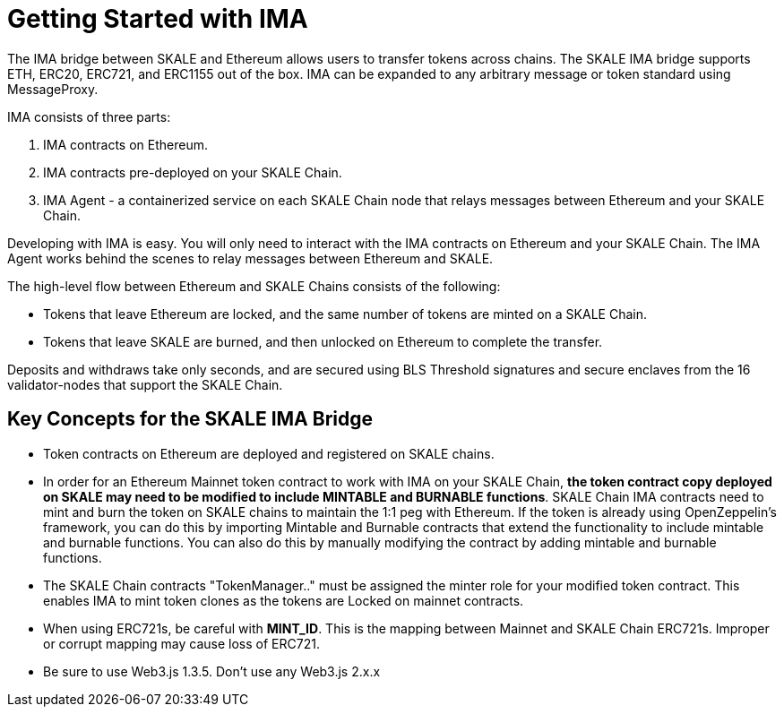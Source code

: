 = Getting Started with IMA 

The IMA bridge between SKALE and Ethereum allows users to transfer tokens across chains. The SKALE IMA bridge supports ETH, ERC20, ERC721, and ERC1155 out of the box. IMA can be expanded to any arbitrary message or token standard using MessageProxy.

IMA consists of three parts:

1. IMA contracts on Ethereum.
2. IMA contracts pre-deployed on your SKALE Chain.
3. IMA Agent - a containerized service on each SKALE Chain node that relays messages between Ethereum and your SKALE Chain.

Developing with IMA is easy. You will only need to interact with the IMA contracts on Ethereum and your SKALE Chain. The IMA Agent works behind the scenes to relay messages between Ethereum and SKALE.

The high-level flow between Ethereum and SKALE Chains consists of the following:

* Tokens that leave Ethereum are locked, and the same number of tokens are minted on a SKALE Chain.
* Tokens that leave SKALE are burned, and then unlocked on Ethereum to complete the transfer.

Deposits and withdraws take only seconds, and are secured using BLS Threshold signatures and secure enclaves from the 16 validator-nodes that support the SKALE Chain.

== Key Concepts for the SKALE IMA Bridge

* Token contracts on Ethereum are deployed and registered on SKALE chains. 

* In order for an Ethereum Mainnet token contract to work with IMA on your SKALE Chain, **the token contract copy deployed on SKALE may need to be modified to include MINTABLE and BURNABLE functions**. SKALE Chain IMA contracts need to mint and burn the token on SKALE chains to maintain the 1:1 peg with Ethereum. If the token is already using OpenZeppelin's framework, you can do this by importing Mintable and Burnable contracts that extend the functionality to include mintable and burnable functions. You can also do this by manually modifying the contract by adding mintable and burnable functions.

* The SKALE Chain contracts "TokenManager.." must be assigned the minter role for your modified token contract. This enables IMA to mint token clones as the tokens are Locked on mainnet contracts.

* When using ERC721s, be careful with *MINT_ID*. This is the mapping between Mainnet and SKALE Chain ERC721s. Improper or corrupt mapping may cause loss of ERC721.

* Be sure to use Web3.js 1.3.5.  Don't use any Web3.js 2.x.x